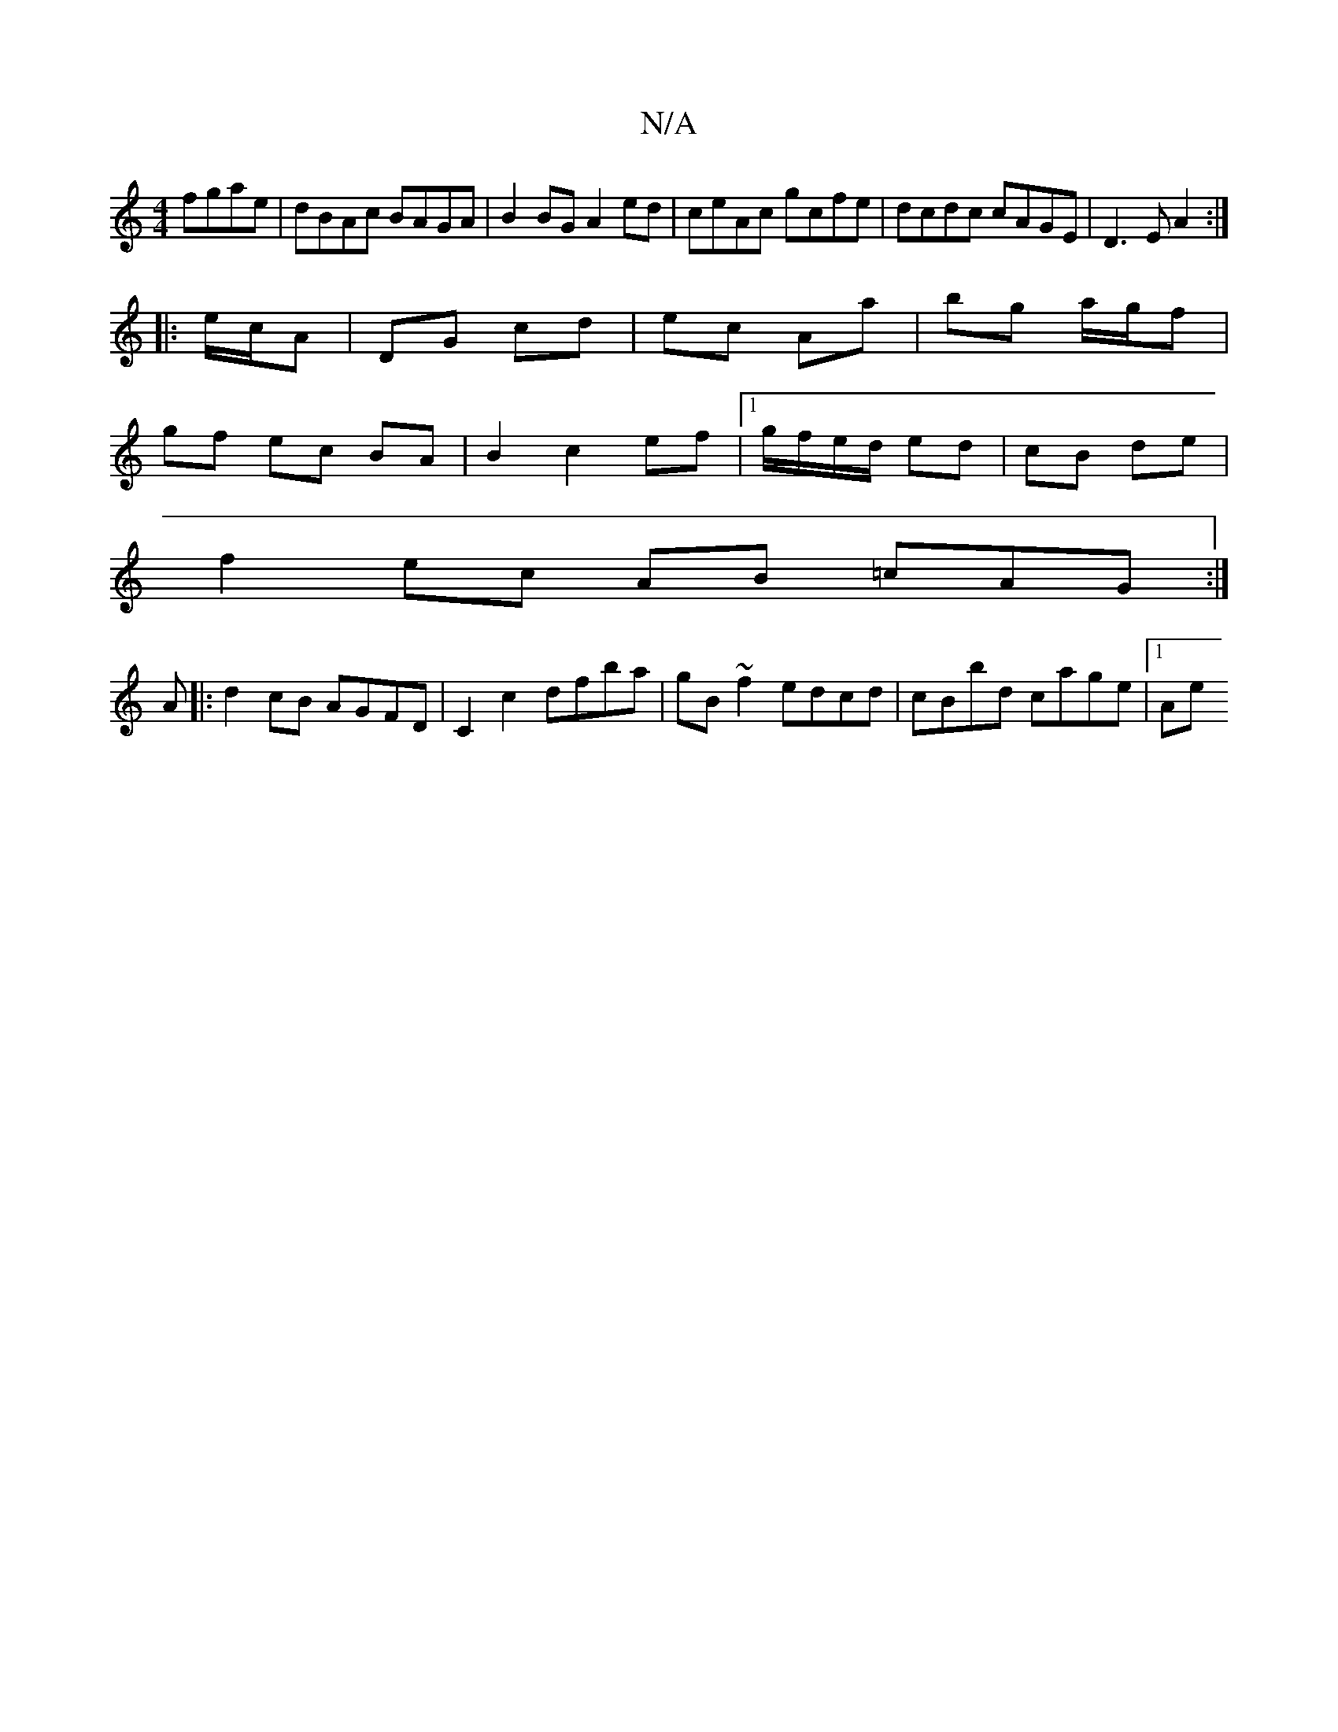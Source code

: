 X:1
T:N/A
M:4/4
R:N/A
K:Cmajor
fgae |dBAc BAGA|B2BG A2 ed|ceAc gcfe|dcdc cAGE|D3E A2:|
|: e/c/A | DG cd | ec Aa | bg a/g/f|
gf ec BA|B2c2 ef|1 g/f/e/d/ ed | cB de |
f2 ec AB =cAG:|
A|:d2cB AGFD|C2 c2 dfba|gB ~f2 edcd|cBbd cage|1 Ae